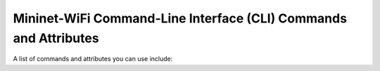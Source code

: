 ************
Mininet-WiFi Command-Line Interface (CLI) Commands and Attributes
************

A list of commands and attributes you can use include: 

.. confval:: help

    Help command

.. confval:: link node1 node2 up/down

    Link Up/Down: For fault tolerance testing, it can be helpful to bring links up and down

.. confval:: node.setAssociation(ap1, intf='node-wlan0')

    Forcing Association

.. confval:: node.setRange(10, intf='node-wlan0') or net.addStation(... range=10)

    Setting Signal Range

.. confval:: node.wintfs[0].range

    Getting Signal Range

.. confval:: node.setAntennaGain(10, intf='node-wlan0') or net.addStation(... antennaGain=10)

    Setting the Antenna Gain

.. confval:: node.wintfs[0].antennaGain

    Getting the Antenna Range

.. confval:: node.setTxPower(10, intf='node-wlan0') or net.addStation(... txpower=10)

    Setting the Transmission Power

.. confval:: node.wintfs[0].power

    Getting the Transmission Power

.. confval:: node.setChannel(1, intf='node-wlan0')

    Setting the Channel

.. confval:: node.wintfs[0].channel

    Getting the Channel

.. confval:: node.setIntfName('newName', 0)

    Setting a new interface name: you can replace `newName` by any name and `0` by the id of the interface. For example: if the original interface is `node-wlan0` the id should by 0 while `node-wlan1` should be 1 and so on.

.. confval:: node.show()

    Showing Nodes
        
.. confval:: node.hide()

    Hiding Nodes

.. confval:: node.set_circle_color('r')  # for red color

    Setting Circle Color

.. confval:: node.setMasterMode(intf='node-wlan0', ssid='new-ssid', channel='1', mode='g')

    Setting Master Mode

.. confval:: node.setManagedMode(intf='node-wlan0')

    Setting Managed Mode

.. confval:: node.setAdhocMode(intf='node-wlan0')

    Setting Adhoc Mode

.. confval:: node.setMeshMode(intf='node-wlan0')

    Setting Mesh Mode

.. confval:: node.setPosition('10,10,0') # x=10, y=10, z=0

    Setting Node Position

.. confval:: node.position

    Getting Node Position

.. confval:: node.stop_()

    Shutting AP down

.. confval:: node.start_()

    Bringing AP up

.. confval:: stop

    Pause the simulation

.. confval:: start

    Continue the simulation

.. code:: xterm node1 node2

    XTerm Display: To display an xterm for sta1 and sta2:
